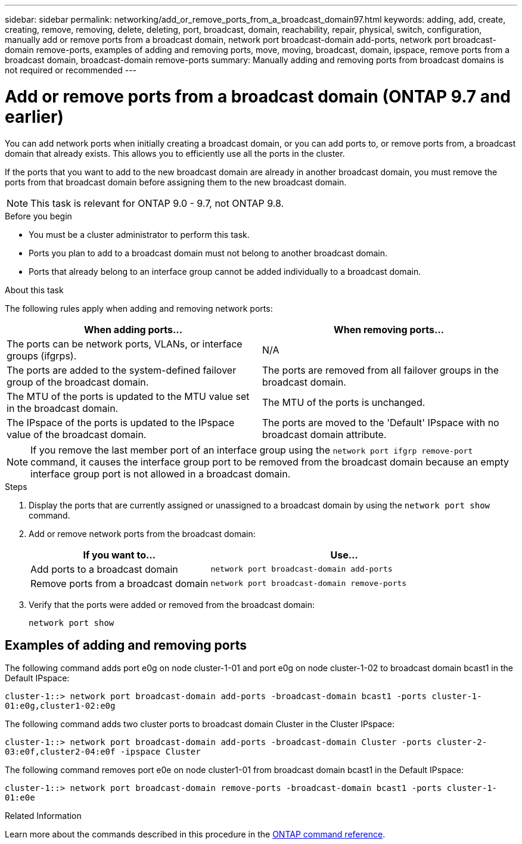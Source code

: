 ---
sidebar: sidebar
permalink: networking/add_or_remove_ports_from_a_broadcast_domain97.html
keywords: adding, add, create, creating, remove, removing, delete, deleting, port, broadcast, domain, reachability, repair, physical, switch, configuration, manually add or remove ports from a broadcast domain, network port broadcast-domain add-ports, network port broadcast-domain remove-ports, examples of adding and removing ports, move, moving, broadcast, domain, ipspace, remove ports from a broadcast domain, broadcast-domain remove-ports
summary: Manually adding and removing ports from broadcast domains is not required or recommended
---

= Add or remove ports from a broadcast domain (ONTAP 9.7 and earlier)
:hardbreaks:
:nofooter:
:icons: font
:linkattrs:
:imagesdir: ../media/


[.lead]
You can add network ports when initially creating a broadcast domain, or you can add ports to, or remove ports from, a broadcast domain that already exists. This allows you to efficiently use all the ports in the cluster.

If the ports that you want to add to the new broadcast domain are already in another broadcast domain, you must remove the ports from that broadcast domain before assigning them to the new broadcast domain.

NOTE: This task is relevant for ONTAP 9.0 - 9.7, not ONTAP 9.8.

.Before you begin

* You must be a cluster administrator to perform this task.
* Ports you plan to add to a broadcast domain must not belong to another broadcast domain.
* Ports that already belong to an interface group cannot be added individually to a broadcast domain.

.About this task

The following rules apply when adding and removing network ports:

|===

h| When adding ports... h| When removing ports...

| The ports can be network ports, VLANs, or interface groups (ifgrps).
| N/A
| The ports are added to the system-defined failover group of the broadcast domain.
| The ports are removed from all failover groups in the broadcast domain.
| The MTU of the ports is updated to the MTU value set in the broadcast domain.
| The MTU of the ports is unchanged.
| The IPspace of the ports is updated to the IPspace value of the broadcast domain.
| The ports are moved to the 'Default' IPspace with no broadcast domain attribute.
|===

[NOTE]
If you remove the last member port of an interface group using the `network port ifgrp remove-port` command, it causes the interface group port to be removed from the broadcast domain because an empty interface group port is not allowed in a broadcast domain.

.Steps

. Display the ports that are currently assigned or unassigned to a broadcast domain by using the `network port show` command.
. Add or remove network ports from the broadcast domain:
+

[cols="40,60"]
|===

h| If you want to... h| Use...

a| Add ports to a broadcast domain
a| `network port broadcast-domain add-ports`
a| Remove ports from a broadcast domain
a| `network port broadcast-domain remove-ports`
|===

. Verify that the ports were added or removed from the broadcast domain:
+
`network port show`

== Examples of adding and removing ports

The following command adds port e0g on node cluster-1-01 and port e0g on node cluster-1-02 to broadcast domain bcast1 in the Default IPspace:

`cluster-1::> network port broadcast-domain add-ports -broadcast-domain bcast1 -ports cluster-1-01:e0g,cluster1-02:e0g`

The following command adds two cluster ports to broadcast domain Cluster in the Cluster IPspace:

`cluster-1::> network port broadcast-domain add-ports -broadcast-domain Cluster -ports cluster-2-03:e0f,cluster2-04:e0f -ipspace Cluster`

The following command removes port e0e on node cluster1-01 from broadcast domain bcast1 in the Default IPspace:

`cluster-1::> network port broadcast-domain remove-ports -broadcast-domain bcast1 -ports cluster-1-01:e0e`

.Related Information
Learn more about the commands described in this procedure in the link:https://docs.netapp.com/us-en/ontap-cli/[ONTAP command reference^].

// 2025 Feb 24, ONTAPDOC-2758
// 18-OCT-2024, group revision comments as file was open
// 16 may 2024, ontapdoc-1986
// 16-FEB-2024 merge remove ports from broadcast domains here 
// Created January 2021
// restructured: March 2021
// enhanced keywords May 2021